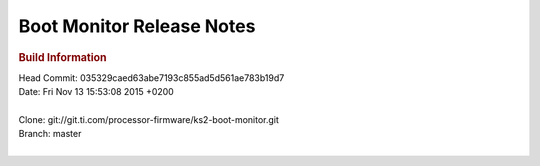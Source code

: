 .. http://processors.wiki.ti.com/index.php/Processor_SDK_Linux_Boot_Monitor_Release_Notes

Boot Monitor Release Notes
==============================

.. _release-specific-build-information:

.. rubric:: Build Information
   :name: build-information

| Head Commit: 035329caed63abe7193c855ad5d561ae783b19d7
| Date: Fri Nov 13 15:53:08 2015 +0200

|

| Clone: git://git.ti.com/processor-firmware/ks2-boot-monitor.git
| Branch: master

|
